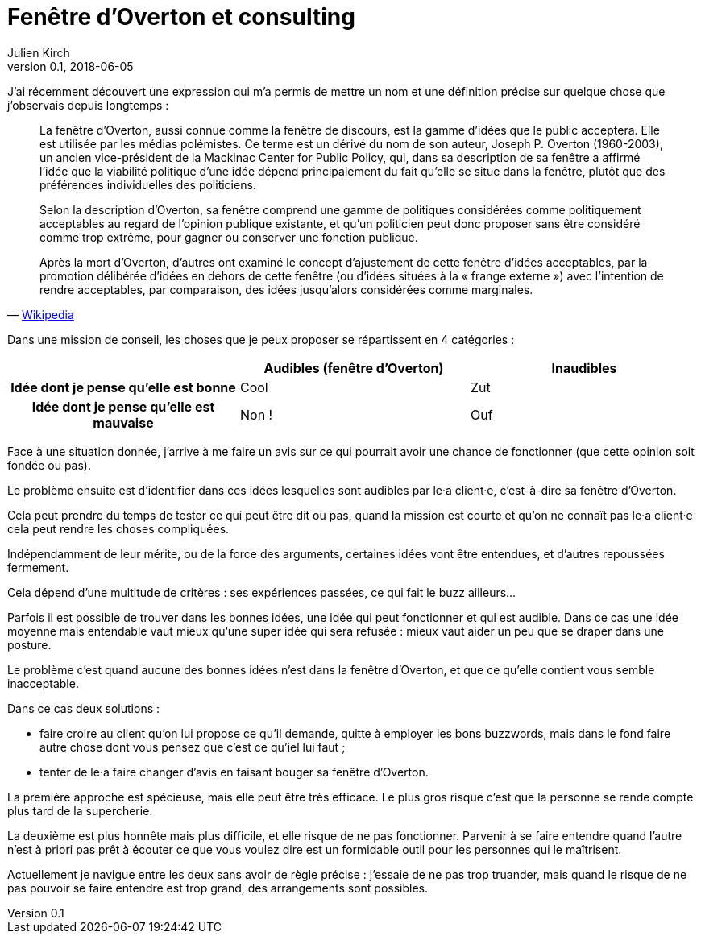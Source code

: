 = Fenêtre d'Overton et consulting
Julien Kirch
v0.1, 2018-06-05
:article_lang: fr
:article_description: Se faire entendre
:article_image: cat-in-window.jpg

J'ai récemment découvert une expression qui m'a permis de mettre un nom et une définition précise sur quelque chose que j'observais depuis longtemps{nbsp}:

[quote, 'link:https://fr.wikipedia.org/wiki/Fenêtre_d%27Overton[Wikipedia]']
____
La fenêtre d'Overton, aussi connue comme la fenêtre de discours, est la gamme d'idées que le public acceptera. Elle est utilisée par les médias polémistes.
Ce terme est un dérivé du nom de son auteur, Joseph P. Overton (1960-2003), un ancien vice-président de la Mackinac Center for Public Policy, qui, dans sa description de sa fenêtre a affirmé l'idée que la viabilité politique d'une idée dépend principalement du fait qu'elle se situe dans la fenêtre, plutôt que des préférences individuelles des politiciens.

Selon la description d'Overton, sa fenêtre comprend une gamme de politiques considérées comme politiquement acceptables au regard de l'opinion publique existante, et qu'un politicien peut donc proposer sans être considéré comme trop extrême, pour gagner ou conserver une fonction publique.

Après la mort d'Overton, d'autres ont examiné le concept d'ajustement de cette fenêtre d'idées acceptables, par la promotion délibérée d'idées en dehors de cette fenêtre (ou d'idées situées à la « frange externe ») avec l'intention de rendre acceptables, par comparaison, des idées jusqu'alors considérées comme marginales.
____

Dans une mission de conseil, les choses que je peux proposer se répartissent en 4 catégories{nbsp}:

[cols="^.^h,^.^,^.^",options="header"]
|===

|
|Audibles (fenêtre d'Overton)
|Inaudibles

|Idée dont je pense qu'elle est bonne
|Cool
|Zut

|Idée dont je pense qu'elle est mauvaise
|Non{nbsp}!
|Ouf

|===

Face à une situation donnée, j'arrive à me faire un avis sur ce qui pourrait avoir une chance de fonctionner (que cette opinion soit fondée ou pas).

Le problème ensuite est d'identifier dans ces idées lesquelles sont audibles par le·a client·e, c'est-à-dire sa fenêtre d'Overton.

Cela peut prendre du temps de tester ce qui peut être dit ou pas, quand la mission est courte et qu'on ne connaît pas le·a client·e cela peut rendre les choses compliquées.

Indépendamment de leur mérite, ou de la force des arguments, certaines idées vont être entendues, et d'autres repoussées fermement.

Cela dépend d'une multitude de critères{nbsp}: ses expériences passées, ce qui fait le buzz ailleurs…

Parfois il est possible de trouver dans les bonnes idées, une idée qui peut fonctionner et qui est audible.
Dans ce cas une idée moyenne mais entendable vaut mieux qu'une super idée qui sera refusée{nbsp}: mieux vaut aider un peu que se draper dans une posture.

Le problème c'est quand aucune des bonnes idées n'est dans la fenêtre d'Overton, et que ce qu'elle contient vous semble inacceptable.

Dans ce cas deux solutions{nbsp}:

* faire croire au client qu'on lui propose ce qu'il demande, quitte à employer les bons buzzwords, mais dans le fond faire autre chose dont vous pensez que c'est ce qu'iel lui faut{nbsp};
* tenter de le·a faire changer d'avis en faisant bouger sa fenêtre d'Overton.

La première approche est spécieuse, mais elle peut être très efficace.
Le plus gros risque c'est que la personne se rende compte plus tard de la supercherie.

La deuxième est plus honnête mais plus difficile, et elle risque de ne pas fonctionner.
Parvenir à se faire entendre quand l'autre n'est à priori pas prêt à écouter ce que vous voulez dire est un formidable outil pour les personnes qui le maîtrisent.

Actuellement je navigue entre les deux sans avoir de règle précise{nbsp}: j'essaie de ne pas trop truander, mais quand le risque de ne pas pouvoir se faire entendre est trop grand, des arrangements sont possibles.
